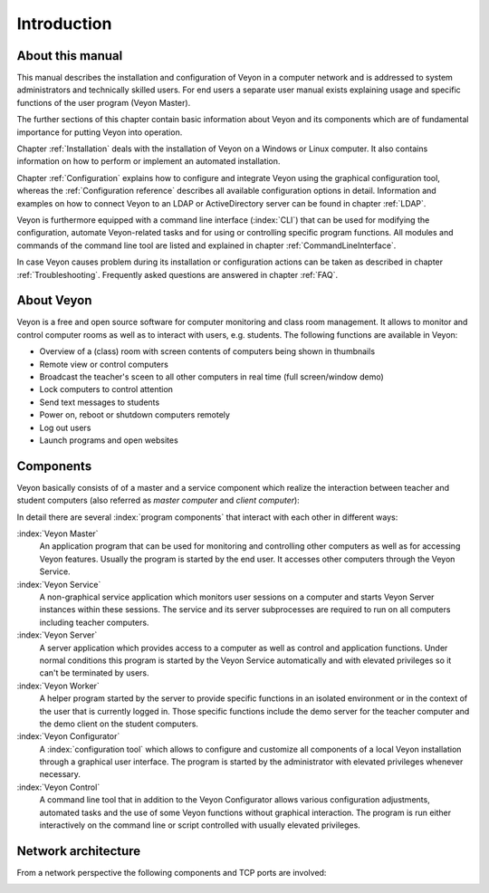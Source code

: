 Introduction
============

About this manual
-----------------

This manual describes the installation and configuration of Veyon in a computer network and is addressed to system administrators and technically skilled users. For end users a separate user manual exists explaining usage and specific functions of the user program (Veyon Master).

The further sections of this chapter contain basic information about Veyon and its components which are of fundamental importance for putting Veyon into operation.

Chapter :ref:`Installation` deals with the installation of Veyon on a Windows or Linux computer. It also contains information on how to perform or implement an automated installation.

Chapter :ref:`Configuration` explains how to configure and integrate Veyon using the graphical configuration tool, whereas the :ref:`Configuration reference` describes all available configuration options in detail. Information and examples on how to connect Veyon to an LDAP or ActiveDirectory server can be found in chapter :ref:`LDAP`.

Veyon is furthermore equipped with a command line interface (:index:`CLI`) that can be used for modifying the configuration, automate Veyon-related tasks and for using or controlling specific program functions. All modules and commands of the command line tool are listed and explained in chapter :ref:`CommandLineInterface`.

In case Veyon causes problem during its installation or configuration actions can be taken as described in chapter :ref:`Troubleshooting`. Frequently asked questions are answered in chapter :ref:`FAQ`.


About Veyon
-----------

Veyon is a free and open source software for computer monitoring and class room management. It allows to monitor and control computer rooms as well as to interact with users, e.g. students. The following functions are available in Veyon:

* Overview of a (class) room with screen contents of computers being shown in thumbnails
* Remote view or control computers
* Broadcast the teacher's sceen to all other computers in real time (full screen/window demo)
* Lock computers to control attention
* Send text messages to students
* Power on, reboot or shutdown computers remotely
* Log out users
* Launch programs and open websites

.. index:: teacher computer, student computer, master computer, client computer

.. _Components:

Components
----------

Veyon basically consists of of a master and a service component which realize the interaction between teacher and student computers (also referred as *master computer* and *client computer*):

.. image:: images/service-master-components.png
   :scale: 50 %
   :align: center

In detail there are several :index:`program components` that interact with each other in different ways:

.. image:: images/architecture.png
   :scale: 50 %
   :align: center

:index:`Veyon Master`
	An application program that can be used for monitoring and controlling other computers as well as for accessing Veyon features. Usually the program is started by the end user. It accesses other computers through the Veyon Service.

:index:`Veyon Service`
	A non-graphical service application which monitors user sessions on a computer and starts Veyon Server instances within these sessions. The service and its server subprocesses are required to run on all computers including teacher computers.

:index:`Veyon Server`
	A server application which provides access to a computer as well as control and application functions. Under normal conditions this program is started by the Veyon Service automatically and with elevated privileges so it can't be terminated by users.

:index:`Veyon Worker`
	A helper program started by the server to provide specific functions in an isolated environment or in the context of the user that is currently logged in. Those specific functions include the demo server for the teacher computer and the demo client on the student computers.

:index:`Veyon Configurator`
	A :index:`configuration tool` which allows to configure and customize all components of a local Veyon installation through a graphical user interface. The program is started by the administrator with elevated privileges whenever necessary.

:index:`Veyon Control`
	A command line tool that in addition to the Veyon Configurator allows various configuration adjustments, automated tasks and the use of some Veyon functions without graphical interaction. The program is run either interactively on the command line or script controlled with usually elevated privileges.


Network architecture
--------------------

From a network perspective the following components and TCP ports are involved:

.. image:: images/network-architecture.png
   :scale: 50 %
   :align: center

